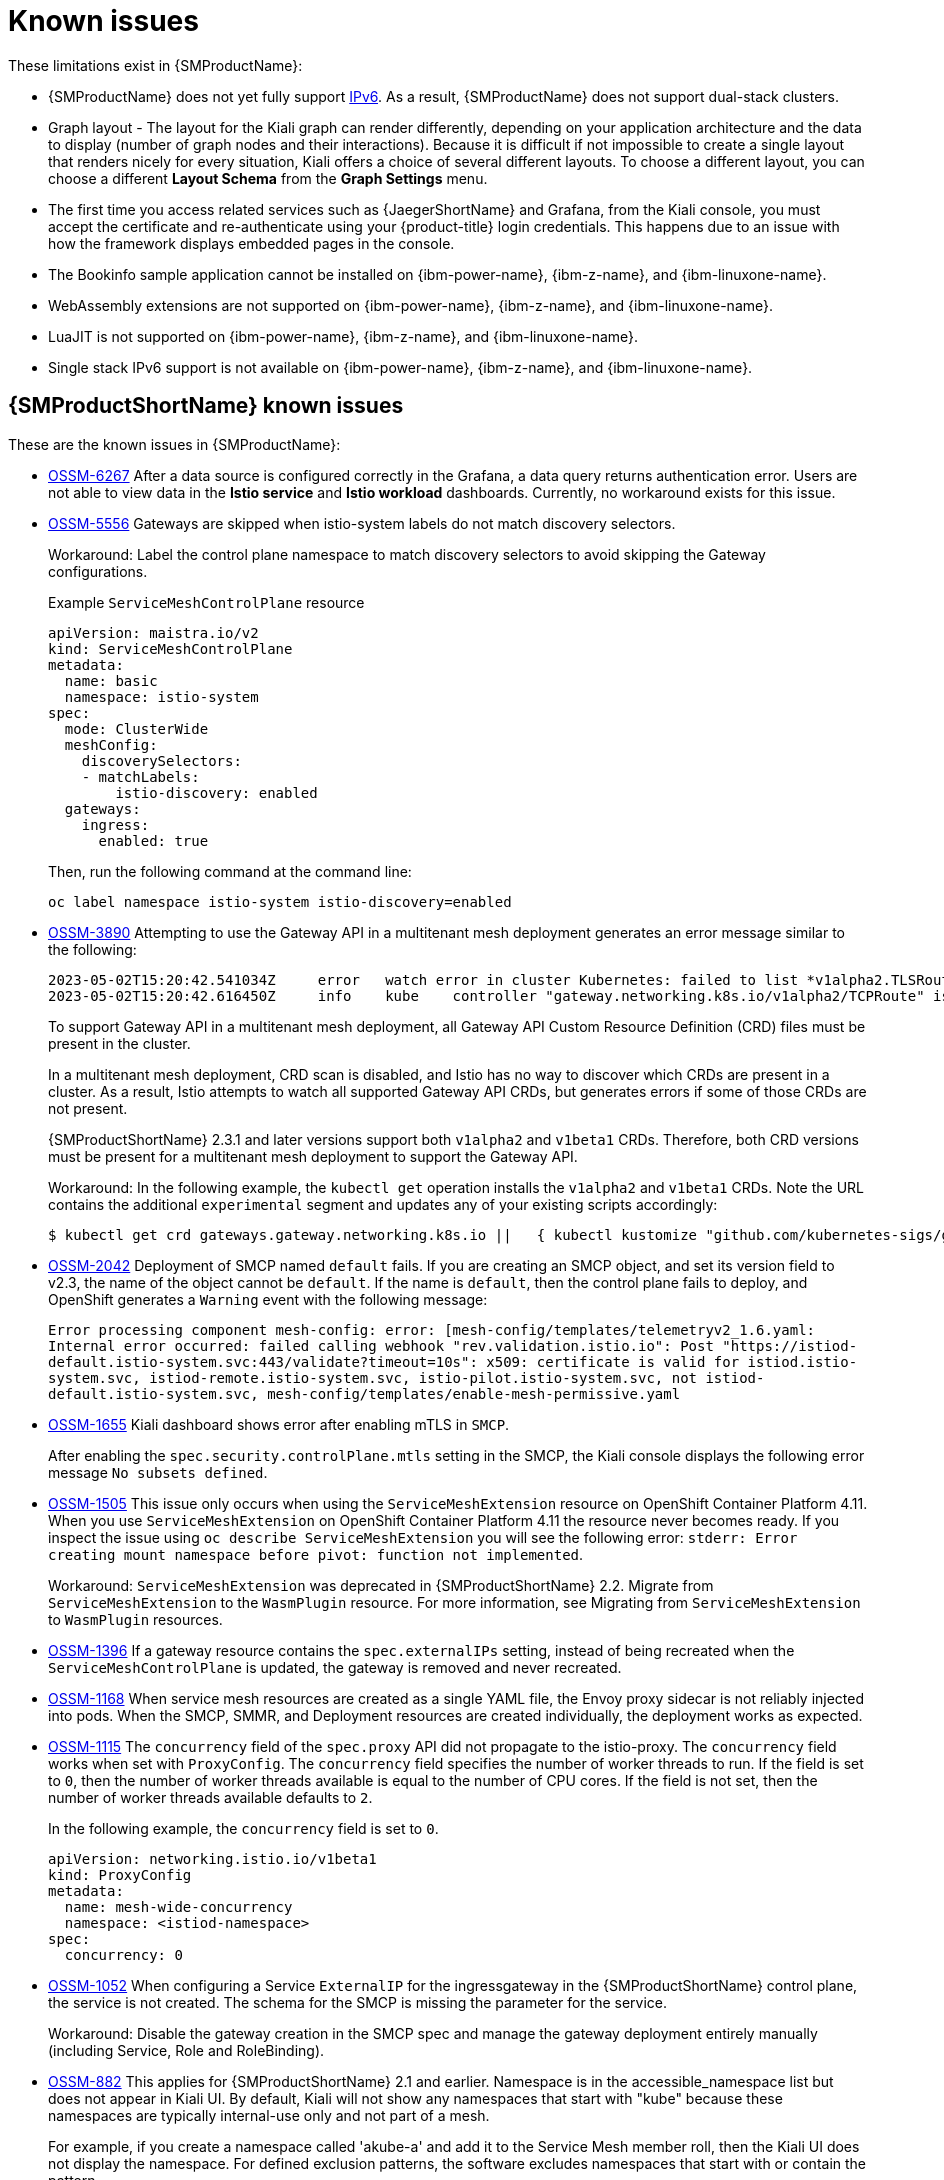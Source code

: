 ////
Module included in the following assemblies:
* service_mesh/v2x/servicemesh-release-notes.adoc
////
:_mod-docs-content-type: REFERENCE
[id="ossm-rn-known-issues_{context}"]
= Known issues

////
*Consequence* - What user action or situation would make this problem appear (Selecting the Foo option with the Bar version 1.3 plugin enabled results in an error message)?  What did the customer experience as a result of the issue? What was the symptom?
*Cause* (if it has been identified) - Why did this happen?
*Workaround* (If there is one)- What can you do to avoid or negate the effects of this issue in the meantime?  Sometimes if there is no workaround it is worthwhile telling readers to contact support for advice. Never promise future fixes.
*Result* - If the workaround does not completely address the problem.
////

These limitations exist in {SMProductName}:

* {SMProductName} does not yet fully support link:https://issues.redhat.com/browse/MAISTRA-1314[IPv6]. As a result, {SMProductName} does not support dual-stack clusters.

* Graph layout - The layout for the Kiali graph can render differently, depending on your application architecture and the data to display (number of graph nodes and their interactions). Because it is difficult if not impossible to create a single layout that renders nicely for every situation, Kiali offers a choice of several different layouts. To choose a different layout, you can choose a different *Layout Schema* from the *Graph Settings* menu.

* The first time you access related services such as {JaegerShortName} and Grafana, from the Kiali console, you must accept the certificate and re-authenticate using your {product-title} login credentials. This happens due to an issue with how the framework displays embedded pages in the console.

ifndef::openshift-rosa[]
* The Bookinfo sample application cannot be installed on {ibm-power-name}, {ibm-z-name}, and {ibm-linuxone-name}.

* WebAssembly extensions are not supported on {ibm-power-name}, {ibm-z-name}, and {ibm-linuxone-name}.

* LuaJIT is not supported on {ibm-power-name}, {ibm-z-name}, and {ibm-linuxone-name}.

* Single stack IPv6 support is not available on {ibm-power-name}, {ibm-z-name}, and {ibm-linuxone-name}.
endif::openshift-rosa[]

[id="ossm-rn-known-issues-ossm_{context}"]
== {SMProductShortName} known issues

These are the known issues in {SMProductName}:

* https://issues.redhat.com/browse/OSSM-6267[OSSM-6267] After a data source is configured correctly in the Grafana, a data query returns authentication error. Users are not able to view data in the **Istio service** and **Istio workload** dashboards. Currently, no workaround exists for this issue.

//To be removed pending confirmation from dev/QE. They are still testing to make sure OSSMC works on IPv6 for 2.5.1. If not removed, then comment out [OSSM-6099] in "Fixed issues." Comment it out as it may be added to the 2.5.2 or 2.6, whichever is next.
//* https://issues.redhat.com/browse/OSSM-6099[OSSM-6099] Installing the OpenShift {SMProductShortName} Console (OSSMC) plugin fails on an IPv6 cluster.
//+
//Workaround: Install the OSSMC plugin on an IPv4 cluster.

* https://issues.redhat.com/browse/OSSM-5556[OSSM-5556] Gateways are skipped when istio-system labels do not match discovery selectors.
+
Workaround: Label the control plane namespace to match discovery selectors to avoid skipping the Gateway configurations.
+
.Example `ServiceMeshControlPlane` resource
[source,YAML]
----
apiVersion: maistra.io/v2
kind: ServiceMeshControlPlane
metadata:
  name: basic
  namespace: istio-system
spec:
  mode: ClusterWide
  meshConfig:
    discoverySelectors:
    - matchLabels:
        istio-discovery: enabled
  gateways:
    ingress:
      enabled: true
----
+
Then, run the following command at the command line:
+
[source,terminal]
----
oc label namespace istio-system istio-discovery=enabled
----

* https://issues.redhat.com/browse/OSSM-3890[OSSM-3890] Attempting to use the Gateway API in a multitenant mesh deployment generates an error message similar to the following:
+
[source,text]
----
2023-05-02T15:20:42.541034Z	error	watch error in cluster Kubernetes: failed to list *v1alpha2.TLSRoute: the server could not find the requested resource (get tlsroutes.gateway.networking.k8s.io)
2023-05-02T15:20:42.616450Z	info	kube	controller "gateway.networking.k8s.io/v1alpha2/TCPRoute" is syncing...
----
+
To support Gateway API in a multitenant mesh deployment, all Gateway API Custom Resource Definition (CRD) files must be present in the cluster.
+
In a multitenant mesh deployment, CRD scan is disabled, and Istio has no way to discover which CRDs are present in a cluster. As a result, Istio attempts to watch all supported Gateway API CRDs, but generates errors if some of those CRDs are not present.
+
{SMProductShortName} 2.3.1 and later versions support both `v1alpha2` and `v1beta1` CRDs. Therefore, both CRD versions must be present for a multitenant mesh deployment to support the Gateway API.
+
Workaround: In the following example, the `kubectl get` operation installs the `v1alpha2` and `v1beta1` CRDs. Note the URL contains the additional `experimental` segment and updates any of your existing scripts accordingly:
+
[source,terminal]
----
$ kubectl get crd gateways.gateway.networking.k8s.io ||   { kubectl kustomize "github.com/kubernetes-sigs/gateway-api/config/crd/experimental?ref=v0.5.1" | kubectl apply -f -; }
----

* https://issues.redhat.com/browse/OSSM-2042[OSSM-2042] Deployment of SMCP named `default` fails. If you are creating an SMCP object, and set its version field to v2.3, the name of the object cannot be `default`. If the name is `default`, then the control plane fails to deploy, and OpenShift generates a `Warning` event with the following message:
+
`Error processing component mesh-config: error: [mesh-config/templates/telemetryv2_1.6.yaml: Internal error occurred: failed calling webhook "rev.validation.istio.io": Post "https://istiod-default.istio-system.svc:443/validate?timeout=10s": x509: certificate is valid for istiod.istio-system.svc, istiod-remote.istio-system.svc, istio-pilot.istio-system.svc, not istiod-default.istio-system.svc, mesh-config/templates/enable-mesh-permissive.yaml`

//Keep OSSM-1655 in RN, closed as "explained" error is expected.
* https://issues.redhat.com/browse/OSSM-1655[OSSM-1655] Kiali dashboard shows error after enabling mTLS in `SMCP`.
+
After enabling the `spec.security.controlPlane.mtls` setting in the SMCP, the Kiali console displays the following error message `No subsets defined`.

* https://issues.redhat.com/browse/OSSM-1505[OSSM-1505] This issue only occurs when using the `ServiceMeshExtension` resource on OpenShift Container Platform 4.11. When you use `ServiceMeshExtension` on OpenShift Container Platform 4.11 the resource never becomes ready. If you inspect the issue using `oc describe ServiceMeshExtension` you will see the following error:  `stderr: Error creating mount namespace before pivot: function not implemented`.
+
Workaround: `ServiceMeshExtension` was deprecated in {SMProductShortName} 2.2. Migrate from `ServiceMeshExtension` to the `WasmPlugin` resource.
For more information, see Migrating from `ServiceMeshExtension` to `WasmPlugin` resources.

* https://issues.redhat.com/browse/OSSM-1396[OSSM-1396] If a gateway resource contains the `spec.externalIPs` setting, instead of being recreated when the `ServiceMeshControlPlane` is updated, the gateway is removed and never recreated.

* https://issues.redhat.com/browse/OSSM-1168[OSSM-1168] When service mesh resources are created as a single YAML file, the Envoy proxy sidecar is not reliably injected into pods. When the SMCP, SMMR, and Deployment resources are created individually, the deployment works as expected.
//Keep OSSM-1052 in RN - Closed as documented.

* https://issues.redhat.com/browse/OSSM-1115[OSSM-1115] The `concurrency` field of the `spec.proxy` API did not propagate to the istio-proxy. The `concurrency` field works when set with `ProxyConfig`. The `concurrency` field specifies the number of worker threads to run. If the field is set to `0`, then the number of worker threads available is equal to the number of CPU cores. If the field is not set, then the number of worker threads available defaults to `2`.
+
In the following example, the `concurrency` field is set to `0`.
+
[source,yaml]
----
apiVersion: networking.istio.io/v1beta1
kind: ProxyConfig
metadata:
  name: mesh-wide-concurrency
  namespace: <istiod-namespace>
spec:
  concurrency: 0
----

* https://issues.redhat.com/browse/OSSM-1052[OSSM-1052] When configuring a Service `ExternalIP` for the ingressgateway in the {SMProductShortName} control plane, the service is not created. The schema for the SMCP is missing the parameter for the service.
+
Workaround: Disable the gateway creation in the SMCP spec and manage the gateway deployment entirely manually (including Service, Role and RoleBinding).

//Keep OSSM-882 in RN to document the workaround
* https://issues.redhat.com/browse/OSSM-882[OSSM-882] This applies for {SMProductShortName} 2.1 and earlier. Namespace is in the accessible_namespace list but does not appear in Kiali UI. By default, Kiali will not show any namespaces that start with "kube" because these namespaces are typically internal-use only and not part of a mesh.
+
For example, if you create a namespace called 'akube-a' and add it to the Service Mesh member roll, then the Kiali UI does not display the namespace. For defined exclusion patterns, the software excludes namespaces that start with or contain the pattern.
+
Workaround: Change the Kiali Custom Resource setting so it prefixes the setting with a carat (^). For example:
+
ifndef::openshift-rosa[]
[source,yaml]
----
api:
  namespaces:
    exclude:
    - "^istio-operator"
    - "^kube-.*"
    - "^openshift.*"
    - "^ibm.*"
    - "^kiali-operator"
----
endif::openshift-rosa[]

ifdef::openshift-rosa[]
[source,yaml]
----
api:
  namespaces:
    exclude:
    - "^istio-operator"
    - "^kube-.*"
    - "^openshift.*"
    - "^kiali-operator"
----
endif::openshift-rosa[]
+
* link:https://issues.redhat.com/browse/MAISTRA-2692[MAISTRA-2692] With Mixer removed, custom metrics that have been defined in {SMProductShortName} 2.0.x cannot be used in 2.1. Custom metrics can be configured using `EnvoyFilter`. Red Hat is unable to support `EnvoyFilter` configuration except where explicitly documented. This is due to tight coupling with the underlying Envoy APIs, meaning that backward compatibility cannot be maintained.
ifndef::openshift-rosa[]

* link:https://issues.redhat.com/browse/MAISTRA-2648[MAISTRA-2648] Service mesh extensions are currently not compatible with meshes deployed on {ibm-z-name}.
endif::openshift-rosa[]

* link:https://issues.jboss.org/browse/MAISTRA-1959[MAISTRA-1959] _Migration to 2.0_ Prometheus scraping (`spec.addons.prometheus.scrape` set to `true`) does not work when mTLS is enabled. Additionally, Kiali displays extraneous graph data when mTLS is disabled.
+
This problem can be addressed by excluding port 15020 from proxy configuration, for example,
+
[source,yaml]
----
spec:
  proxy:
    networking:
      trafficControl:
        inbound:
          excludedPorts:
          - 15020
----

* link:https://issues.jboss.org/browse/MAISTRA-453[MAISTRA-453] If you create a new project and deploy pods immediately, sidecar injection does not occur. The operator fails to add the `maistra.io/member-of` before the pods are created, therefore the pods must be deleted and recreated for sidecar injection to occur.

* link:https://issues.jboss.org/browse/MAISTRA-158[MAISTRA-158] Applying multiple gateways referencing the same hostname will cause all gateways to stop functioning.

[id="ossm-rn-known-issues-kiali_{context}"]
== Kiali known issues

[NOTE]
====
New issues for Kiali should be created in the link:https://issues.redhat.com/projects/OSSM/[OpenShift Service Mesh] project with the `Component` set to `Kiali`.
====

These are the known issues in Kiali:

// Separate PR since only applies to 4.15 * https://issues.redhat.com/browse/OSSM-6299[OSSM-6299] In {product-title} 4.15, when you click the **Node graph** menu option of any node menu within the traffic graph, the node graph is not displayed. Instead, the page is refreshed with the same traffic graph. Currently, no workaround exists for this issue.

* https://issues.redhat.com/browse/OSSM-6298[OSSM-6298] When you click an item reference within the {SMPlugin}, such as a workload link related to a specific service, the console sometimes performs multiple redirections before opening the desired page. If you click *Back* in a web browser, a different page of the console opens instead of the previous page.
+
Workaround: In the web browser, click *Back* twice to navigate to the previous page.

// Separate PR since only applies to 4.15 * https://issues.redhat.com/browse/OSSM-6290[OSSM-6290] For {product-title} 4.15, the **Project** filter of the **Istio Config** list page does not work correctly. All `istio` items are displayed even if you select a specific project from the dropdown. Currently, no workaround exists for this issue.

//Keep KIALI-2206 in RN as this is for information purposes.
* link:https://issues.jboss.org/browse/KIALI-2206[KIALI-2206] When you are accessing the Kiali console for the first time, and there is no cached browser data for Kiali, the “View in Grafana” link on the Metrics tab of the Kiali Service Details page redirects to the wrong location. The only way you would encounter this issue is if you are accessing Kiali for the first time.
//Keep KIALI-507 in RN as this is for information purposes.
* link:https://github.com/kiali/kiali/issues/507[KIALI-507] Kiali does not support Internet Explorer 11. This is because the underlying frameworks do not support Internet Explorer. To access the Kiali console, use one of the two most recent versions of the Chrome, Edge, Firefox or Safari browser.
